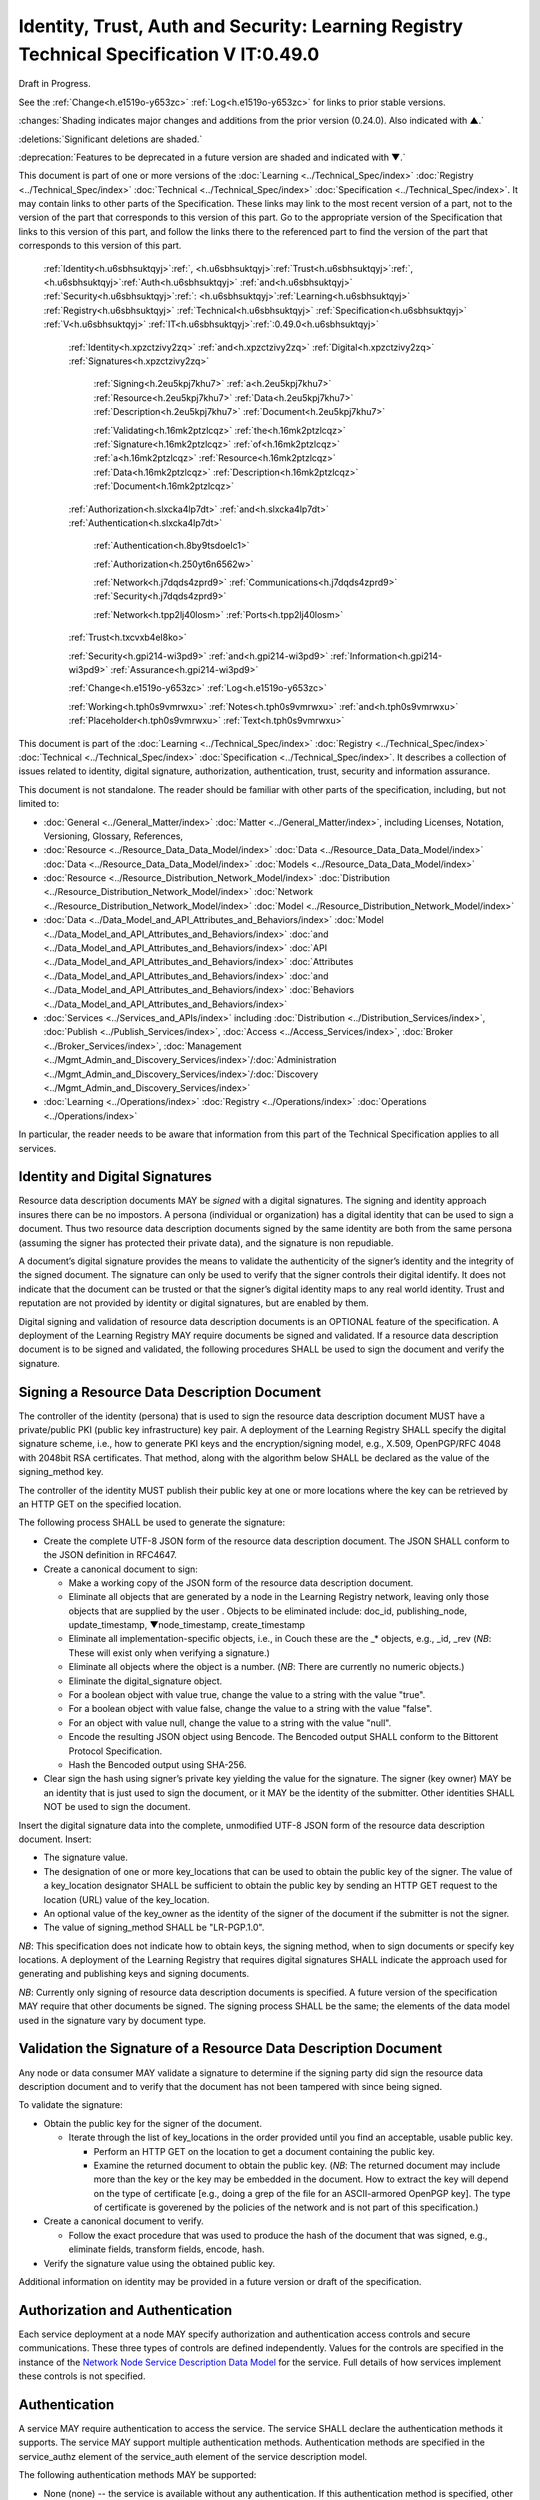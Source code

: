 
.. _h.u6sbhsuktqyj:

=========================================================================================
Identity, Trust, Auth and Security: Learning Registry Technical Specification V IT:0.49.0
=========================================================================================

Draft in Progress.

See the :ref:`Change<h.e1519o-y653zc>` :ref:`Log<h.e1519o-y653zc>` for links to prior stable versions.

:changes:`Shading indicates major changes and additions from the prior version (0.24.0). Also indicated with ▲.`

:deletions:`Significant deletions are shaded.`

:deprecation:`Features to be deprecated in a future version are shaded and indicated with ▼.`

This document is part of one or more versions of the :doc:`Learning <../Technical_Spec/index>` :doc:`Registry <../Technical_Spec/index>` :doc:`Technical <../Technical_Spec/index>` :doc:`Specification <../Technical_Spec/index>`. It may contain links to other parts of the Specification.
These links may link to the most recent version of a part, not to the version of the part that corresponds to this version of this part.
Go to the appropriate version of the Specification that links to this version of this part, and follow the links there to the referenced part to find the version of the part that corresponds to this version of this part.

    :ref:`Identity<h.u6sbhsuktqyj>`:ref:`, <h.u6sbhsuktqyj>`:ref:`Trust<h.u6sbhsuktqyj>`:ref:`, <h.u6sbhsuktqyj>`:ref:`Auth<h.u6sbhsuktqyj>` :ref:`and<h.u6sbhsuktqyj>` :ref:`Security<h.u6sbhsuktqyj>`:ref:`: <h.u6sbhsuktqyj>`:ref:`Learning<h.u6sbhsuktqyj>` :ref:`Registry<h.u6sbhsuktqyj>` :ref:`Technical<h.u6sbhsuktqyj>` :ref:`Specification<h.u6sbhsuktqyj>` :ref:`V<h.u6sbhsuktqyj>` :ref:`IT<h.u6sbhsuktqyj>`:ref:`:0.49.0<h.u6sbhsuktqyj>`

        :ref:`Identity<h.xpzctzivy2zq>` :ref:`and<h.xpzctzivy2zq>` :ref:`Digital<h.xpzctzivy2zq>` :ref:`Signatures<h.xpzctzivy2zq>`

            :ref:`Signing<h.2eu5kpj7khu7>` :ref:`a<h.2eu5kpj7khu7>` :ref:`Resource<h.2eu5kpj7khu7>` :ref:`Data<h.2eu5kpj7khu7>` :ref:`Description<h.2eu5kpj7khu7>` :ref:`Document<h.2eu5kpj7khu7>`

            :ref:`Validating<h.16mk2ptzlcqz>` :ref:`the<h.16mk2ptzlcqz>` :ref:`Signature<h.16mk2ptzlcqz>` :ref:`of<h.16mk2ptzlcqz>` :ref:`a<h.16mk2ptzlcqz>` :ref:`Resource<h.16mk2ptzlcqz>` :ref:`Data<h.16mk2ptzlcqz>` :ref:`Description<h.16mk2ptzlcqz>` :ref:`Document<h.16mk2ptzlcqz>`

        :ref:`Authorization<h.slxcka4lp7dt>` :ref:`and<h.slxcka4lp7dt>` :ref:`Authentication<h.slxcka4lp7dt>`

            :ref:`Authentication<h.8by9tsdoelc1>`

            :ref:`Authorization<h.250yt6n6562w>`

            :ref:`Network<h.j7dqds4zprd9>` :ref:`Communications<h.j7dqds4zprd9>` :ref:`Security<h.j7dqds4zprd9>`

            :ref:`Network<h.tpp2lj40losm>` :ref:`Ports<h.tpp2lj40losm>`

        :ref:`Trust<h.txcvxb4el8ko>`

        :ref:`Security<h.gpi214-wi3pd9>` :ref:`and<h.gpi214-wi3pd9>` :ref:`Information<h.gpi214-wi3pd9>` :ref:`Assurance<h.gpi214-wi3pd9>`

        :ref:`Change<h.e1519o-y653zc>` :ref:`Log<h.e1519o-y653zc>`

        :ref:`Working<h.tph0s9vmrwxu>` :ref:`Notes<h.tph0s9vmrwxu>` :ref:`and<h.tph0s9vmrwxu>` :ref:`Placeholder<h.tph0s9vmrwxu>` :ref:`Text<h.tph0s9vmrwxu>`

This document is part of the :doc:`Learning <../Technical_Spec/index>` :doc:`Registry <../Technical_Spec/index>` :doc:`Technical <../Technical_Spec/index>` :doc:`Specification <../Technical_Spec/index>`. It describes a collection of issues related to identity, digital signature, authorization, authentication, trust, security and information assurance.

This document is not standalone.
The reader should be familiar with other parts of the specification, including, but not limited to:

- :doc:`General <../General_Matter/index>` :doc:`Matter <../General_Matter/index>`, including Licenses, Notation, Versioning, Glossary, References,

- :doc:`Resource <../Resource_Data_Data_Model/index>` :doc:`Data <../Resource_Data_Data_Model/index>` :doc:`Data <../Resource_Data_Data_Model/index>` :doc:`Models <../Resource_Data_Data_Model/index>`

- :doc:`Resource <../Resource_Distribution_Network_Model/index>` :doc:`Distribution <../Resource_Distribution_Network_Model/index>` :doc:`Network <../Resource_Distribution_Network_Model/index>` :doc:`Model <../Resource_Distribution_Network_Model/index>`

- :doc:`Data <../Data_Model_and_API_Attributes_and_Behaviors/index>` :doc:`Model <../Data_Model_and_API_Attributes_and_Behaviors/index>` :doc:`and <../Data_Model_and_API_Attributes_and_Behaviors/index>` :doc:`API <../Data_Model_and_API_Attributes_and_Behaviors/index>` :doc:`Attributes <../Data_Model_and_API_Attributes_and_Behaviors/index>` :doc:`and <../Data_Model_and_API_Attributes_and_Behaviors/index>` :doc:`Behaviors <../Data_Model_and_API_Attributes_and_Behaviors/index>`

- :doc:`Services <../Services_and_APIs/index>` including :doc:`Distribution <../Distribution_Services/index>`, :doc:`Publish <../Publish_Services/index>`, :doc:`Access <../Access_Services/index>`, :doc:`Broker <../Broker_Services/index>`, :doc:`Management <../Mgmt_Admin_and_Discovery_Services/index>`/:doc:`Administration <../Mgmt_Admin_and_Discovery_Services/index>`/:doc:`Discovery <../Mgmt_Admin_and_Discovery_Services/index>`

- :doc:`Learning <../Operations/index>` :doc:`Registry <../Operations/index>` :doc:`Operations <../Operations/index>`

In particular, the reader needs to be aware that information from this part of the Technical Specification applies to all services.

.. _h.xpzctzivy2zq:

-------------------------------
Identity and Digital Signatures
-------------------------------

Resource data description documents MAY be *signed* with a digital signatures.
The signing and identity approach insures there can be no impostors.
A persona (individual or organization) has a digital identity that can be used to sign a document.
Thus two resource data description documents signed by the same identity are both from the same persona (assuming the signer has protected their private data), and the signature is non repudiable.

A document’s digital signature provides the means to validate the authenticity of the signer’s identity and the integrity of the signed document.
The signature can only be used to verify that the signer controls their digital identify.
It does not indicate that the document can be trusted or that the signer’s digital identity maps to any real world identity.
Trust and reputation are not provided by identity or digital signatures, but are enabled by them.

Digital signing and validation of resource data description documents is an OPTIONAL feature of the specification.
A deployment of the Learning Registry MAY require documents be signed and validated.
If a resource data description document is to be signed and validated, the following procedures SHALL be used to sign the document and verify the signature.

.. _h.2eu5kpj7khu7:

--------------------------------------------
Signing a Resource Data Description Document
--------------------------------------------

The controller of the identity (persona) that is used to sign the resource data description document MUST have a private/public PKI (public key infrastructure) key pair.
A deployment of the Learning Registry SHALL specify the digital signature scheme, i.e., how to generate PKI keys and the encryption/signing model, e.g., X.509, OpenPGP/RFC 4048 with 2048bit RSA certificates.
That method, along with the algorithm below SHALL be declared as the value of the signing_method key.

The controller of the identity MUST publish their public key at one or more locations where the key can be retrieved by an HTTP GET on the specified location.

The following process SHALL be used to generate the signature:

- Create the complete UTF-8 JSON form of the resource data description document.
  The JSON SHALL conform to the JSON definition in RFC4647. 

- Create a canonical document to sign:

  - Make a working copy of the JSON form of the resource data description document.
    

  - Eliminate all objects that are generated by a node in the Learning Registry network, leaving only those objects that are supplied by the user . Objects to be eliminated include: doc_id, publishing_node, update_timestamp, ▼node_timestamp, create_timestamp

  - Eliminate all implementation-specific objects, i.e., in Couch these are the _* objects, e.g., _id, _rev (*NB*: These will exist only when verifying a signature.)

  - Eliminate all objects where the object is a number.
    (*NB*: There are currently no numeric objects.)

  - Eliminate the digital_signature object.

  - For a boolean object with value true, change the value to a string with the value "true".

  - For a boolean object with value false, change the value to a string with the value "false".

  - For an object with value null, change the value to a string with the value "null".

  - Encode the resulting JSON object using Bencode.
    The Bencoded output SHALL conform to the Bittorent Protocol Specification.

  - Hash the Bencoded output using SHA-256.

- Clear sign the hash using signer’s private key yielding the value for the signature.
  The signer (key owner) MAY be an identity that is just used to sign the document, or it MAY be the identity of the submitter.
  Other identities SHALL NOT be used to sign the document.

Insert the digital signature data into the complete, unmodified UTF-8 JSON form of the resource data description document.
Insert: 

- The signature value.

- The designation of one or more key_locations that can be used to obtain the public key of the signer.
  The value of a key_location designator SHALL be sufficient to obtain the public key by sending an HTTP GET request to the location (URL) value of the key_location.

- An optional value of the key_owner as the identity of the signer of the document if the submitter is not the signer.
  

- The value of signing_method SHALL be "LR-PGP.1.0".

*NB*: This specification does not indicate how to obtain keys, the signing method, when to sign documents or specify key locations.
A deployment of the Learning Registry that requires digital signatures SHALL indicate the approach used for generating and publishing keys and signing documents.

*NB*: Currently only signing of resource data description documents is specified.
A future version of the specification MAY require that other documents be signed.
The signing process SHALL be the same; the elements of the data model used in the signature vary by document type.

.. _h.16mk2ptzlcqz:

----------------------------------------------------------------
Validation the Signature of a Resource Data Description Document
----------------------------------------------------------------

Any node or data consumer MAY validate a signature to determine if the signing party did sign the resource data description document and to verify that the document has not been tampered with since being signed.

To validate the signature:

- Obtain the public key for the signer of the document.
  

  - Iterate through the list of key_locations in the order provided until you find an acceptable, usable public key.
    

    - Perform an HTTP GET on the location to get a document containing the public key.

    - Examine the returned document to obtain the public key.
      (*NB*: The returned document may include more than the key or the key may be embedded in the document.
      How to extract the key will depend on the type of certificate [e.g., doing a grep of the file for an ASCII-armored OpenPGP key].
      The type of certificate is goverened by the policies of the network and is not part of this specification.)

- Create a canonical document to verify.
  

  - Follow the exact procedure that was used to produce the hash of the document that was signed, e.g., eliminate fields, transform fields, encode, hash.

- Verify the signature value using the obtained public key.

Additional information on identity may be provided in a future version or draft of the specification.

.. _h.slxcka4lp7dt:

--------------------------------
Authorization and Authentication
--------------------------------

Each service deployment at a node MAY specify authorization and authentication access controls and secure communications.
These three types of controls are defined independently.
Values for the controls are specified in the instance of the `Network <https://docs.google.com/a/learningregistry.org/document/d/1msnZC6RU9N72Omau0F4FNBO5YCU6hZrG1kKRs_z42Mc/edit?hl=en_US#heading=h.z0spjmvlcbb9>`_ `Node <https://docs.google.com/a/learningregistry.org/document/d/1msnZC6RU9N72Omau0F4FNBO5YCU6hZrG1kKRs_z42Mc/edit?hl=en_US#heading=h.z0spjmvlcbb9>`_ `Service <https://docs.google.com/a/learningregistry.org/document/d/1msnZC6RU9N72Omau0F4FNBO5YCU6hZrG1kKRs_z42Mc/edit?hl=en_US#heading=h.z0spjmvlcbb9>`_ `Description <https://docs.google.com/a/learningregistry.org/document/d/1msnZC6RU9N72Omau0F4FNBO5YCU6hZrG1kKRs_z42Mc/edit?hl=en_US#heading=h.z0spjmvlcbb9>`_ `Data <https://docs.google.com/a/learningregistry.org/document/d/1msnZC6RU9N72Omau0F4FNBO5YCU6hZrG1kKRs_z42Mc/edit?hl=en_US#heading=h.z0spjmvlcbb9>`_ `Model <https://docs.google.com/a/learningregistry.org/document/d/1msnZC6RU9N72Omau0F4FNBO5YCU6hZrG1kKRs_z42Mc/edit?hl=en_US#heading=h.z0spjmvlcbb9>`_ for the service.
Full details of how services implement these controls is not specified.

.. _h.8by9tsdoelc1:

--------------
Authentication
--------------

A service MAY require authentication to access the service.
The service SHALL declare the authentication methods it supports.
The service MAY support multiple authentication methods.
Authentication methods are specified in the service_authz element of the service_auth element of the service description model.

The following authentication methods MAY be supported:

- None (none) -- the service is available without any authentication.
  If this authentication method is specified, other methods SHALL NOT be specified.

- Basic access authentication (basicauth) -- the service uses HTTP basic-auth for authentication.
  User identity and password credentials are included in the HTTP request.
  *NB*: A network node connectivity document includes the URL of the source and destination nodes used in content distribution, and a service description includes the URL of the service end point.
  For security, the URLs in these documents SHOULD NOT include credentials.
  

- OAUTH (oauth) -- the service is available through two-legged OAUTH.

- Secure Shell Protocol (SSH) -- the service is available through an SSH connection with SSH authentication.

*NB*: The list of authentication methods MAY be extended by a service.

Storage, processing and distribution of authentication credentials and establishing and provisioning OAUTH or SSH connections is out of scope for this specification.
A deployment of the Learning Registry SHALL specify how to provision authentication.

.. _h.250yt6n6562w:

-------------
Authorization
-------------

A service MAY require authorization to access the service.
The service SHALL declare the authorization methods it supports.


Currently, only one authorization method is supported: a service MAY require an access key be included in the service request.
A service that requires an access key specifies that the value of the service_key element of the service_auth element of the service description model is TRUE.

A service that uses an access key authorization SHALL include the access key in the HTTP header of the service call.
What solution: Custom HTTP Header element, parameters, ...?

Storage, processing and distribution of access keys is out of scope for this specification.
A deployment of the Learning Registry SHALL specify how to provision access keys.

.. _h.j7dqds4zprd9:

-------------------------------
Network Communications Security
-------------------------------

A service MAY require that service HTTP requests be transmitted over a secure, encrypted communications channel.
The service SHALL declare the network security methods it supports.

Currently only one network security method is supported: a service MAY require use of HTTPS.
A service that requires a network security specifies that the value of the service_https element of the service_auth element of the service description model is TRUE.

Provisioning of HTTPS connections between clients and services is out of scope for this specification.
A deployment of the Learning Registry SHALL specify how to provision secure communications.

.. _h.tpp2lj40losm:

-------------
Network Ports
-------------

Sevices may be accessed on specific TCP/IP ports.
The service_endpoint element of a service description and the source_node_url and destination_node_url elements of the network node connectivity document SHALL include port numbers.

Additional information on authorization and authentication may be provided in a future version or draft of the specification.

.. _h.txcvxb4el8ko:

-----
Trust
-----

The section on security and information assurance will be provided in a future version or draft of the specification.

.. _h.gpi214-wi3pd9:

----------------------------------
Security and Information Assurance
----------------------------------

The section on security and information assurance will be provided in a future version or draft of the specification.


All services SHOULD maintain a secure log of all service actions.
Details of logging requirements will be provided in a future version or draft of the specification.

.. _h.e1519o-y653zc:

----------
Change Log
----------

*NB*: The change log only lists major updates to the specification.


*NB*: Updates and edits may not results in a version update.

*NB*: See the :doc:`Learning <../Technical_Spec/index>` :doc:`Registry <../Technical_Spec/index>` :doc:`Technical <../Technical_Spec/index>` :doc:`Specification <../Technical_Spec/index>` for prior change history not listed below.

+-------------+----------+------------+-------------------------------------------------------------------------------------------------------------------------------------------------------------------------------------------------------------------------------------------------------------------------------------------------------------------------------------------------------------------------------------------------+
| **Version** | **Date** | **Author** | **Change**                                                                                                                                                                                                                                                                                                                                                                                      |
+-------------+----------+------------+-------------------------------------------------------------------------------------------------------------------------------------------------------------------------------------------------------------------------------------------------------------------------------------------------------------------------------------------------------------------------------------------------+
|             | 20110921 | DR         | This document extracted from the monolithic V 0.24.0 document.`Archived <https://docs.google.com/document/d/1Yi9QEBztGRzLrFNmFiphfIa5EF9pbV5B6i9Tk4XQEXs/edit?hl=en_US>`_ `copy <https://docs.google.com/document/d/1Yi9QEBztGRzLrFNmFiphfIa5EF9pbV5B6i9Tk4XQEXs/edit?hl=en_US>`_ (`V <https://docs.google.com/document/d/1Yi9QEBztGRzLrFNmFiphfIa5EF9pbV5B6i9Tk4XQEXs/edit?hl=en_US>`_ 0.24.0) |
+-------------+----------+------------+-------------------------------------------------------------------------------------------------------------------------------------------------------------------------------------------------------------------------------------------------------------------------------------------------------------------------------------------------------------------------------------------------+
| 0.49.0      | 20110927 | DR         | Editorial updates to create stand alone version.Archived copy location TBD. (V IT:0.49.0)                                                                                                                                                                                                                                                                                                       |
+-------------+----------+------------+-------------------------------------------------------------------------------------------------------------------------------------------------------------------------------------------------------------------------------------------------------------------------------------------------------------------------------------------------------------------------------------------------+
| 0.50.0      | TBD      | DR         | Renumber all document models and service documents.Archived copy location TBD. (V IT:0.50.0)                                                                                                                                                                                                                                                                                                    |
+-------------+----------+------------+-------------------------------------------------------------------------------------------------------------------------------------------------------------------------------------------------------------------------------------------------------------------------------------------------------------------------------------------------------------------------------------------------+
| Future      | TBD      |            | Archived copy location TBD. (V IT:x.xx.x)                                                                                                                                                                                                                                                                                                                                                       |
+-------------+----------+------------+-------------------------------------------------------------------------------------------------------------------------------------------------------------------------------------------------------------------------------------------------------------------------------------------------------------------------------------------------------------------------------------------------+

.. _h.tph0s9vmrwxu:

----------------------------------
Working Notes and Placeholder Text
----------------------------------

.. role:: deprecation

.. role:: deletions

.. role:: changes
